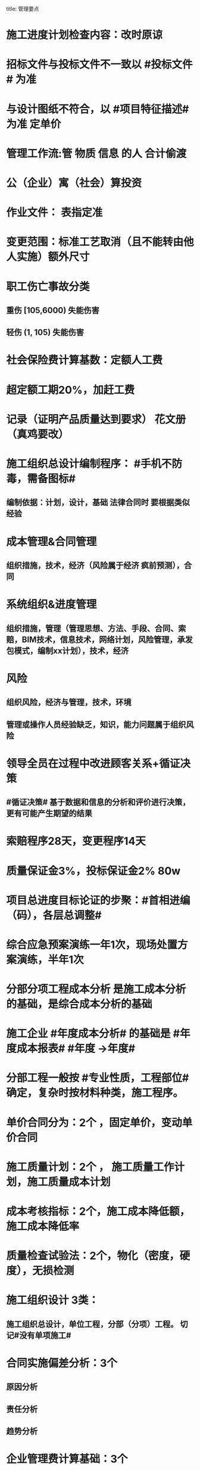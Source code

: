 title: 管理要点
#+OPTIONS: H:9

* 施工进度计划检查内容：改时原谅
* 招标文件与投标文件不一致以 #投标文件# 为准
* 与设计图纸不符合，以 #项目特征描述# 为准 定单价
* 管理工作流:管 物质 信息 的人 合计偷渡
* 公（企业）寓（社会）算投资
* 作业文件： 表指定准
* 变更范围：标准工艺取消（且不能转由他人实施）额外尺寸
* 职工伤亡事故分类
** 重伤 [105,6000) 失能伤害
** 轻伤 (1, 105) 失能伤害
* 社会保险费计算基数：定额人工费
* 超定额工期20%，加赶工费
* 记录（证明产品质量达到要求） 花文册（真鸡要改）
* 施工组织总设计编制程序： #手机不防毒，需备图标#
** 编制依据：计划，设计，基础 法律合同时 要根据类似经验
* 成本管理&合同管理
** 组织措施，技术，经济（风险属于经济 疯前预测），合同
* 系统组织&进度管理
** 组织措施，管理（管理思想、方法、手段、合同、索赔，BIM技术，信息技术，网络计划，风险管理，承发包模式，编制xx计划），技术，经济
* 风险
** 组织风险，经济与管理，技术，环境
** 管理或操作人员经验缺乏，知识，能力问题属于组织风险
* 领导全员在过程中改进顾客关系+循证决策
** #循证决策# 基于数据和信息的分析和评价进行决策，更有可能产生期望的结果
* 索赔程序28天，变更程序14天
* 质量保证金3%，投标保证金2% 80w
* 项目总进度目标论证的步聚：#首相进编（码），各层总调整#
* 综合应急预案演练一年1次，现场处置方案演练，半年1次
* 分部分项工程成本分析 是施工成本分析的基础，是综合成本分析的基础
* 施工企业 #年度成本分析# 的基础是 #年度成本报表# #年度 ->年度#
* 分部工程一般按 #专业性质，工程部位# 确定，复杂时按材料种类，施工程序。
* 单价合同分为：2个 ，固定单价，变动单价合同
* 施工质量计划：2个 ， 施工质量工作计划，施工质量成本计划
* 成本考核指标：2个，施工成本降低额，施工成本降低率
* 质量检查试验法：2个，物化（密度，硬度），无损检测
* 施工组织设计 3类：
** 施工组织总设计，单位工程，分部（分项）工程。 切记#没有单项施工#
* 合同实施偏差分析：3个
** 原因分析
** 责任分析
** 趋势分析
* 企业管理费计算基础：3个
** 分部分项工程费，人工费，人工费和机械费合计
* 质量监督检查：3个
** 进现场，查资料，让改正
* 施工质量的环境因素： 3个
** 施工现场自然环境
** 施工质量管理环境
** 施工作业环境
* 编制控制性施工进度计划的目的 4个
** 再论证，分解，总体部署，确定里程碑（或控制节点）
* 网络计划确定工作持续时间方法4个
** 三点估算，参数估算（试验），经验估算，定额计算法
* 竣工结算申请单：4个
** 竣工结算合同价格，已支，应支，质保金
* 周转材料消耗量：4个
**  1700 = 1000 （第一次) + 100 （每次补充材料）*9 次 - 200 （回收折价）
* 应对风险和机遇的措施部分包括：4个
** 总则
** 环境因素
** 措施的策划
** 合规义务
* 施工记录信息 4个
** 施工日志、质量检查记录、材料设备进场记录、用工记录表
* 质量控制特点 4个
** #终检# 局限大，控制 #难度大#，控制#因素多#，#过程控制#要求高
* 综合单价=（人+材+机+管+利）/ 清单工程量 
**  一定是清单工程量，不是实际计算或施工的工程量。
* 成本加酬金
** 业主可以通过分段施工缩短工期，并可以控制工程施工和管理
* 报XX审批
** 特殊施工工过程的质量控制，专业技术人员编制的作业指导书 应经过 #项目技术负责人# 审批
** 施工单位开工前编制的测量控制方案，经 #项目技术负责人# 审批
** 施工质量事故发生后，现场有关人员应立即向 #建设单位负责人# 报告。 并由建设单位向主管部门报告。
*** 质量验收证明在验收 #3天# 内报送工程质量监督机构备案
** 施工安全事故发生，由 #施工单位# 向主管部门报告，实行施工总承包的，由 #施工总承包单位# 上报
** 施工单位 开工前15日向县及以上生态环境主管部门申报施工噪声污染防治措施
*** 项目名称，施工场所和期限，可能产生的噪声值，采取的噪声污染防治措施 4项。 #没有产生噪声的原因#
** 质量，三检，经 #监理工程师# 认可下道工序
** 项目监理规划编制（总监组织专监编制）完成后 报 #监理单位技术负责人#审批
* 质量不合格，指工程产品 #未满足质量# 要求
* 质量缺陷，指与预期或规定用途有关的 #不合格#
* 基础和主体结构施工 #每月一次# 监督检查
* 质量保证体系运行的主线
** 以 #质量计划# 为主线，以 #过程管理# 为重心，#PDCA循环# 为原理
* 项目技术负责人技术交底 属于PDCA #实施D#环节
* 运行要素，应急准备和响应；改进要素：持续改进，纠偏；绩效评价要素，内部审核，管理评审。
* 合同价款调整 不包括外汇，考虑引起价格变化的因素含外汇
* 旁站监理：依据是 #旁站监理方案#，施工前 24h 书面通知监理企业派驻工地的项目监理机构
** 停电24h 通知
